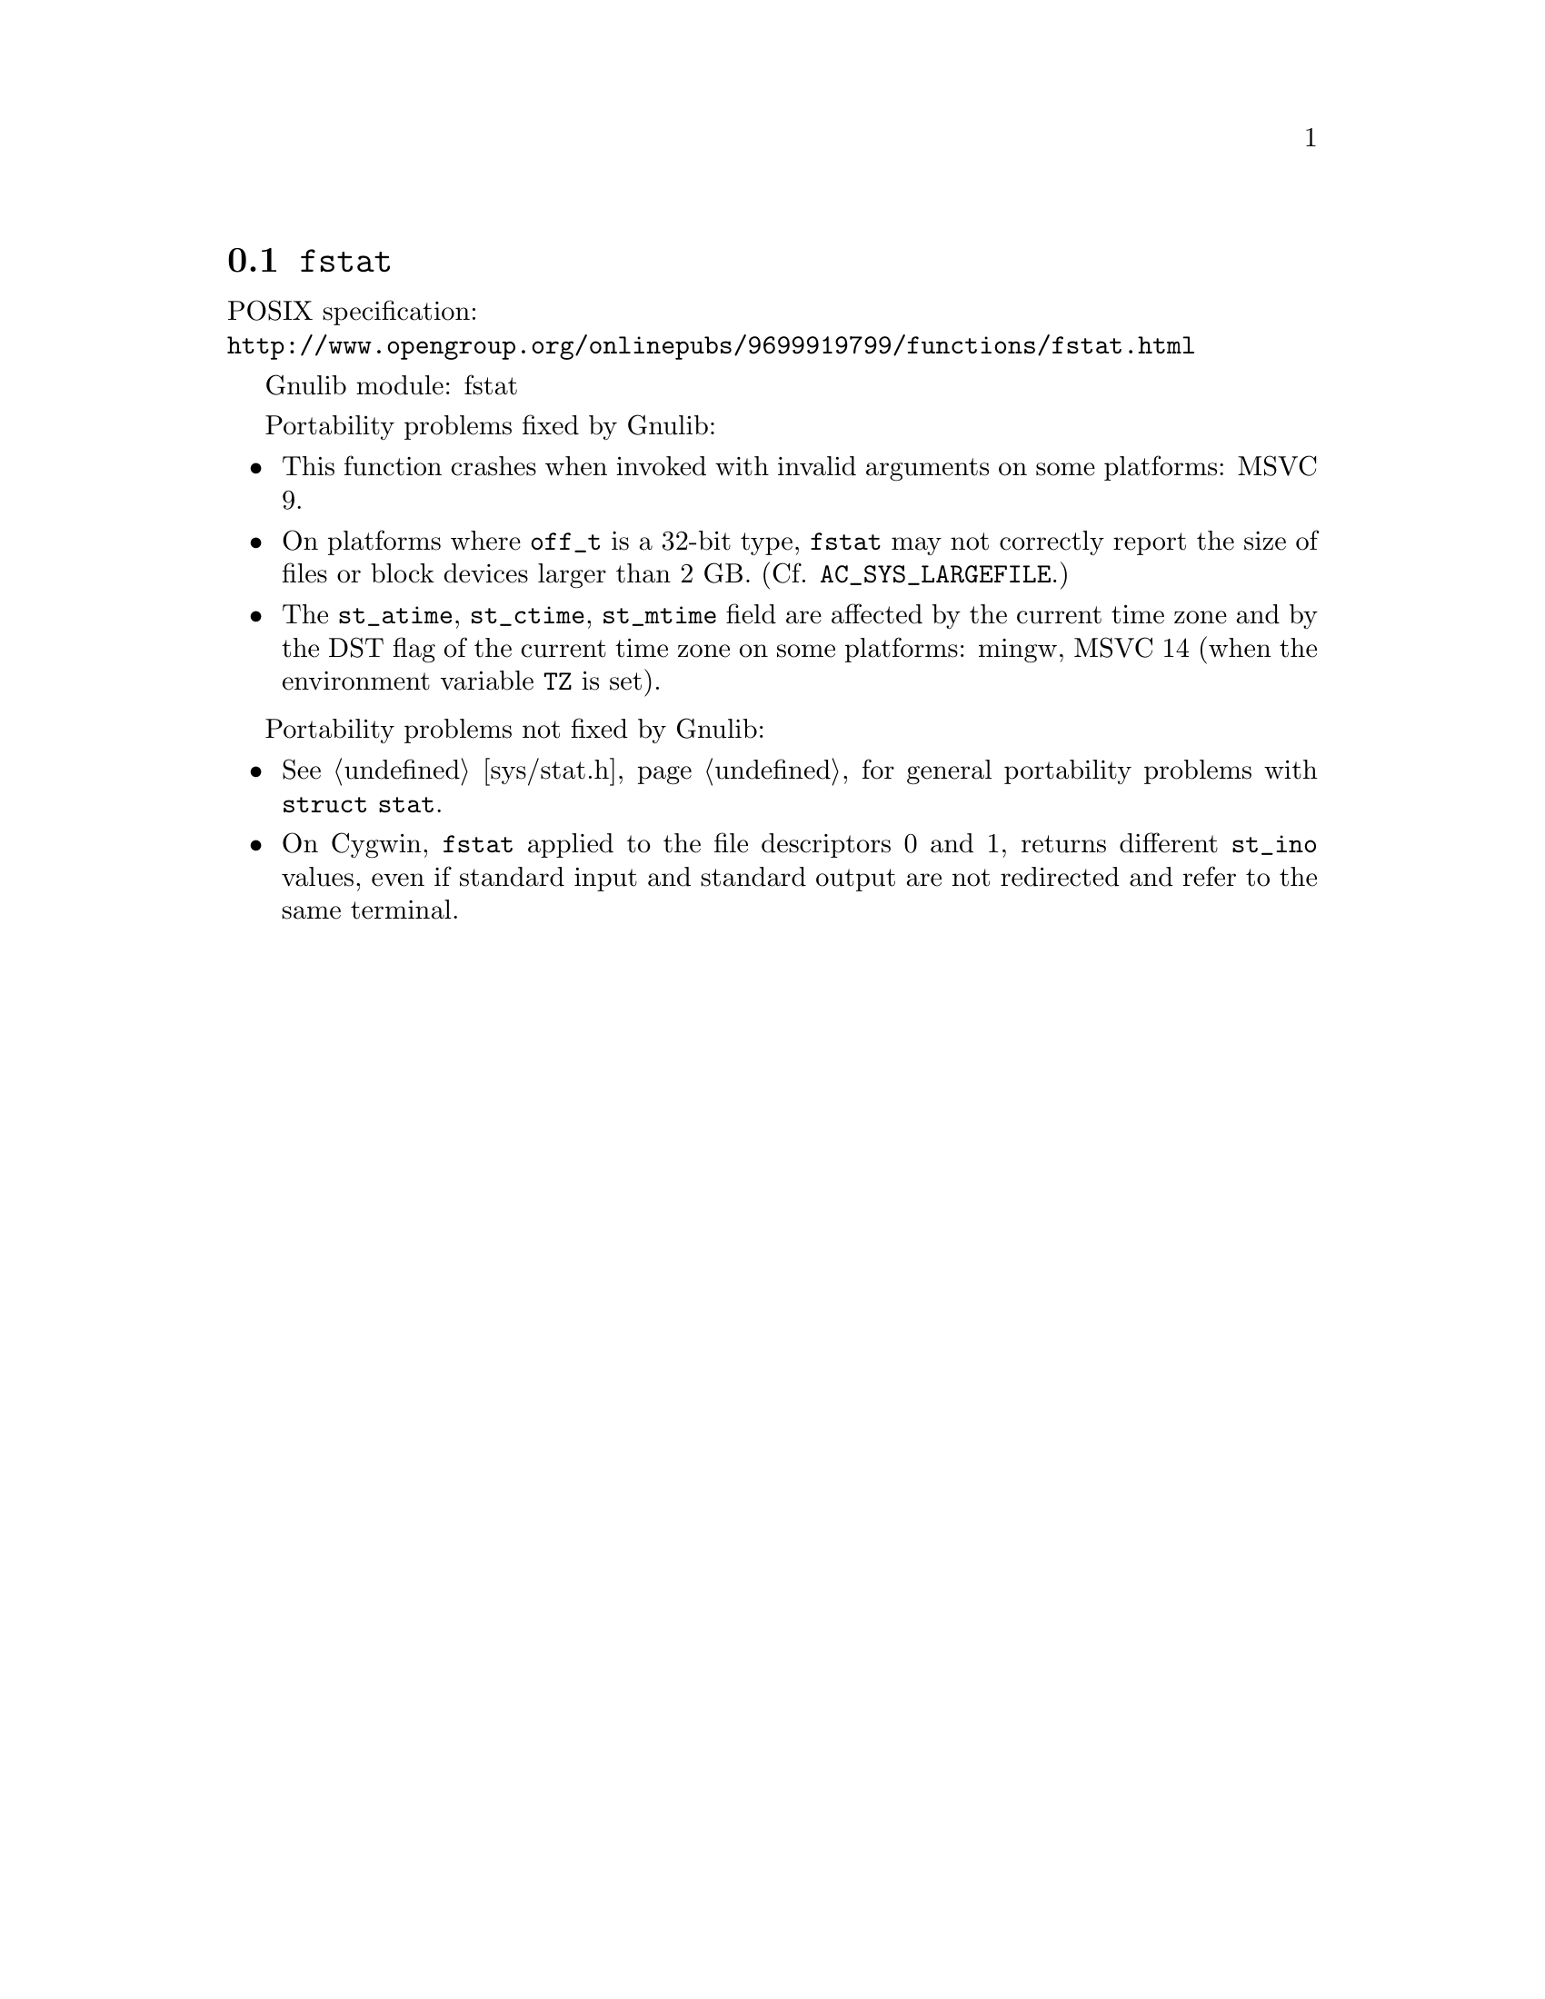 @node fstat
@section @code{fstat}
@findex fstat

POSIX specification:@* @url{http://www.opengroup.org/onlinepubs/9699919799/functions/fstat.html}

Gnulib module: fstat

Portability problems fixed by Gnulib:
@itemize
@item
This function crashes when invoked with invalid arguments on some platforms:
MSVC 9.
@item
On platforms where @code{off_t} is a 32-bit type, @code{fstat} may not correctly
report the size of files or block devices larger than 2 GB.
(Cf. @code{AC_SYS_LARGEFILE}.)
@item
The @code{st_atime}, @code{st_ctime}, @code{st_mtime} field are affected by
the current time zone and by the DST flag of the current time zone on some
platforms:
mingw, MSVC 14 (when the environment variable @code{TZ} is set).
@end itemize

Portability problems not fixed by Gnulib:
@itemize
@item
@xref{sys/stat.h}, for general portability problems with @code{struct stat}.
@item
On Cygwin, @code{fstat} applied to the file descriptors 0 and 1, returns
different @code{st_ino} values, even if standard input and standard output
are not redirected and refer to the same terminal.
@end itemize
